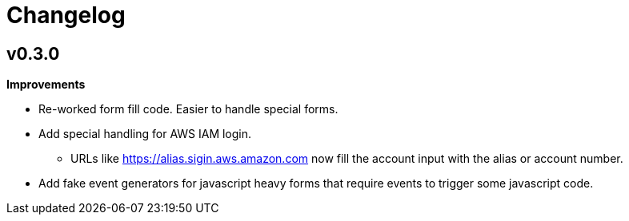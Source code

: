 = Changelog

== v0.3.0

*Improvements*

* Re-worked form fill code. Easier to handle special forms.
* Add special handling for AWS IAM login.
** URLs like https://alias.sigin.aws.amazon.com now fill the account input with the alias or account number.
* Add fake event generators for javascript heavy forms that require events to trigger some javascript code.
